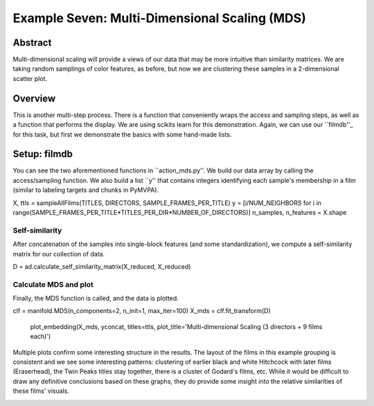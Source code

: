 ***********************************************
Example Seven: Multi-Dimensional Scaling (MDS)
***********************************************

Abstract
========

Multi-dimensional scaling will provide a views of our data that may be more intuitive than similarity matrices. We are taking random samplings of color features, as before, but now we are clustering these samples in a 2-dimensional scatter plot.

Overview
========

This is another multi-step process. There is a function that conveniently wraps the access and sampling steps, as well as a function that performs the display. We are using scikits learn for this demonstration. Again, we can use our ``filmdb''_ for this task, but first we demonstrate the basics with some hand-made lists.

Setup: filmdb
=============

You can see the two aforementioned functions in ``action_mds.py''. We build our data array by calling the access/sampling function. We also build a list ``y'' that contains integers identifying each sample's membership in a film (similar to labeling targets and chunks in PyMVPA). 

.. code-block:: python
	
X, ttls = sampleAllFilms(TITLES, DIRECTORS, SAMPLE_FRAMES_PER_TITLE)
y = [i/NUM_NEIGHBORS for i in range(SAMPLE_FRAMES_PER_TITLE*TITLES_PER_DIR*NUMBER_OF_DIRECTORS)]
n_samples, n_features = X.shape

Self-similarity
---------------
After concatenation of the samples into single-block features (and some standardization), we compute a self-similarity matrix for our collection of data.

.. code-block:: python

D = ad.calculate_self_similarity_matrix(X_reduced, X_reduced)

Calculate MDS and plot
----------------------

Finally, the MDS function is called, and the data is plotted.

.. code-block:: python

clf = manifold.MDS(n_components=2, n_init=1, max_iter=100)
X_mds = clf.fit_transform(D)

	plot_embedding(X_mds, yconcat, titles=ttls, plot_title='Multi-dimensional Scaling (3 directors + 9 films each)')

Multiple plots confirm some interesting structure in the results. The layout of the films in this example grouping is consistent and we see some interesting patterns: clustering of earlier black and white Hitchcock with later films (Eraserhead), the Twin Peaks titles stay together, there is a cluster of Godard's films, etc. While it would be difficult to draw any definitive conclusions based on these graphs, they do provide some insight into the relative similarities of these films' visuals.

.. image:: /images/action_ex8_3dirs_9films_MDS.png
.. image:: /images/action_ex8_3dirs_9films_MDS_2.png